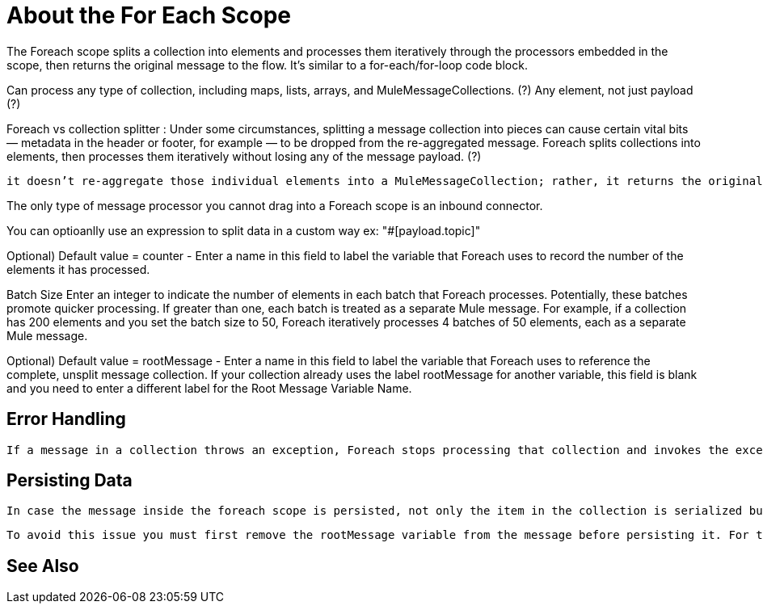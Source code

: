 = About the For Each Scope


The Foreach scope splits a collection into elements and processes them iteratively through the processors embedded in the scope, then returns the original message to the flow. It's similar to a for-each/for-loop code block.


Can process any type of collection, including maps, lists, arrays, and MuleMessageCollections.  (?)
Any element, not just payload  (?)


Foreach vs collection splitter :   Under some circumstances, splitting a message collection into pieces can cause certain vital bits  — metadata in the header or footer, for example — to be dropped from the re-aggregated message.   Foreach splits collections into elements, then processes them iteratively without losing any of the message payload.   (?)

 it doesn’t re-aggregate those individual elements into a MuleMessageCollection; rather, it returns the original message. (This results in "Java in, Java out" rather than "Java in, MuleMessageCollection out.")   (?)


The only type of message processor you cannot drag into a Foreach scope is an inbound connector.



You can optioanlly use an expression to split data in a custom way
ex:
"#[payload.topic]"

Optional) Default value = counter - Enter a name in this field to label the variable that Foreach uses to record the number of the elements it has processed.

Batch Size
Enter an integer to indicate the number of elements in each batch that Foreach processes. Potentially, these batches promote quicker processing. If greater than one, each batch is treated as a separate Mule message. For example, if a collection has 200 elements and you set the batch size to 50, Foreach iteratively processes 4 batches of 50 elements, each as a separate Mule message.

Optional) Default value = rootMessage - Enter a name in this field to label the variable that Foreach uses to reference the complete, unsplit message collection. If your collection already uses the label rootMessage for another variable, this field is blank and you need to enter a different label for the Root Message Variable Name.


== Error Handling

 If a message in a collection throws an exception, Foreach stops processing that collection and invokes the exception strategy.


== Persisting Data

 In case the message inside the foreach scope is persisted, not only the item in the collection is serialized but also all the variables associated with the current message. The rootMessage variable, associated with the message, contains a reference of the complete, unsplit message collection that could potentially be holding thousands of items. Therefore, serialization/deserialization of the rootMessage variable could impact memory consumption considerably when this collection is large enough.

 To avoid this issue you must first remove the rootMessage variable from the message before persisting it. For this you can use the <remove-variable> element like so:


== See Also
